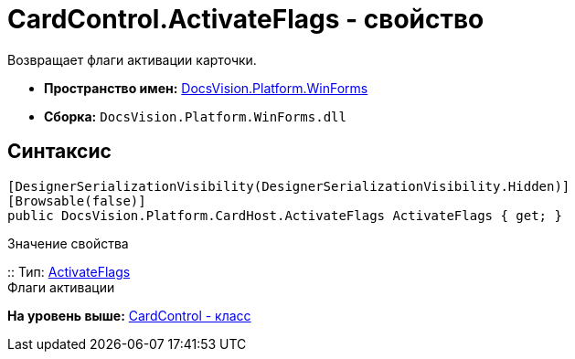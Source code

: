 = CardControl.ActivateFlags - свойство

Возвращает флаги активации карточки.

* [.keyword]*Пространство имен:* xref:WinForms_NS.adoc[DocsVision.Platform.WinForms]
* [.keyword]*Сборка:* [.ph .filepath]`DocsVision.Platform.WinForms.dll`

== Синтаксис

[source,pre,codeblock,language-csharp]
----
[DesignerSerializationVisibility(DesignerSerializationVisibility.Hidden)]
[Browsable(false)]
public DocsVision.Platform.CardHost.ActivateFlags ActivateFlags { get; }
----

Значение свойства

::
  Тип: xref:../CardHost/ActivateFlags_EN.adoc[ActivateFlags]
  +
  Флаги активации

*На уровень выше:* xref:../../../../api/DocsVision/Platform/WinForms/CardControl_CL.adoc[CardControl - класс]
